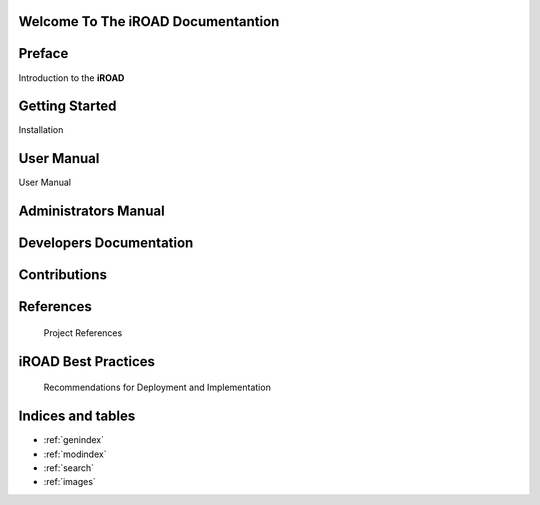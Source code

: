 .. iroad-docs documentation master file, created by
   sphinx-quickstart on Tue Mar 31 12:10:48 2015.
   You can adapt this file completely to your liking, but it should at least
   contain the root `toctree` directive.


Welcome To The iROAD Documentantion
===================================

.. index:: Table of content

Preface
=======

Introduction to the **iROAD**  

    .. toctree::
       :maxdepth: 3
       :numbered:

       iROAD<getstarted>


Getting Started
================
  
Installation
    .. toctree::
       :maxdepth: 3
       :numbered:

       Notes on Installation<installation>


User Manual
===========

User Manual
    .. toctree::
       :maxdepth: 3
       :numbered:

       Introduction<introduction>

       Description of the system<description>

       Data Management<datamanage>

       Reports<report>   


Administrators Manual
=======================

    .. toctree::
       :maxdepth: 3
       :numbered:

       What is iroad<introduction>


       


Developers Documentation
========================

    .. toctree::
       :maxdepth: 3
       :numbered:
      
	  Developers Manual<developers>

Contributions
=============
 
    .. toctree::
       :maxdepth: 3
       :numbered:
      
	  Contributors<contributors>
    

References
==========

        Project References

iROAD Best Practices
=====================
   
	   Recommendations for Deployment and Implementation

        

Indices and tables
===================

* :ref:`genindex`
* :ref:`modindex`
* :ref:`search`
* :ref:`images`

